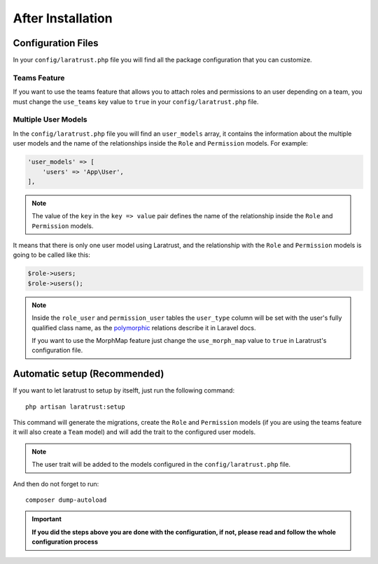 After Installation
==================

Configuration Files
^^^^^^^^^^^^^^^^^^^

In your ``config/laratrust.php`` file you will find all the package configuration that you can customize.

Teams Feature
-------------

If you want to use the teams feature that allows you to attach roles and permissions to an user depending on a team, you must change the ``use_teams`` key value to ``true`` in your ``config/laratrust.php`` file.

.. _multiple-user-models:

Multiple User Models
--------------------

In the ``config/laratrust.php`` file you will find an ``user_models`` array, it contains the information about the multiple user models and the name of the relationships inside the ``Role`` and ``Permission`` models. For example:

.. code-block:: php

    'user_models' => [
        'users' => 'App\User',
    ],

.. NOTE::
    The value of the ``key`` in the ``key => value`` pair defines the name of the relationship inside the ``Role`` and ``Permission`` models.

It means that there is only one user model using Laratrust, and the relationship with the ``Role`` and ``Permission`` models is going to be called like this:

.. code-block:: php
    
    $role->users;
    $role->users();

.. NOTE::
    Inside the ``role_user`` and ``permission_user`` tables the ``user_type`` column will be set with the user's fully qualified class name, as the `polymorphic <https://laravel.com/docs/eloquent-relationships#polymorphic-relations>`_ relations describe it in Laravel docs.

    If you want to use the MorphMap feature just change the ``use_morph_map`` value to ``true`` in Laratrust's configuration file.

Automatic setup (Recommended)
^^^^^^^^^^^^^^^^^^^^^^^^^^^^^

If you want to let laratrust to setup by itselft, just run the following command::

    php artisan laratrust:setup

This command will generate the migrations, create the ``Role`` and ``Permission`` models (if you are using the teams feature it will also create a ``Team`` model) and will add the trait to the configured user models.

.. NOTE::
    The user trait will be added to the models configured in the ``config/laratrust.php`` file.

And then do not forget to run::

    composer dump-autoload

.. IMPORTANT::
    **If you did the steps above you are done with the configuration, if not, please read and follow the whole configuration process**
